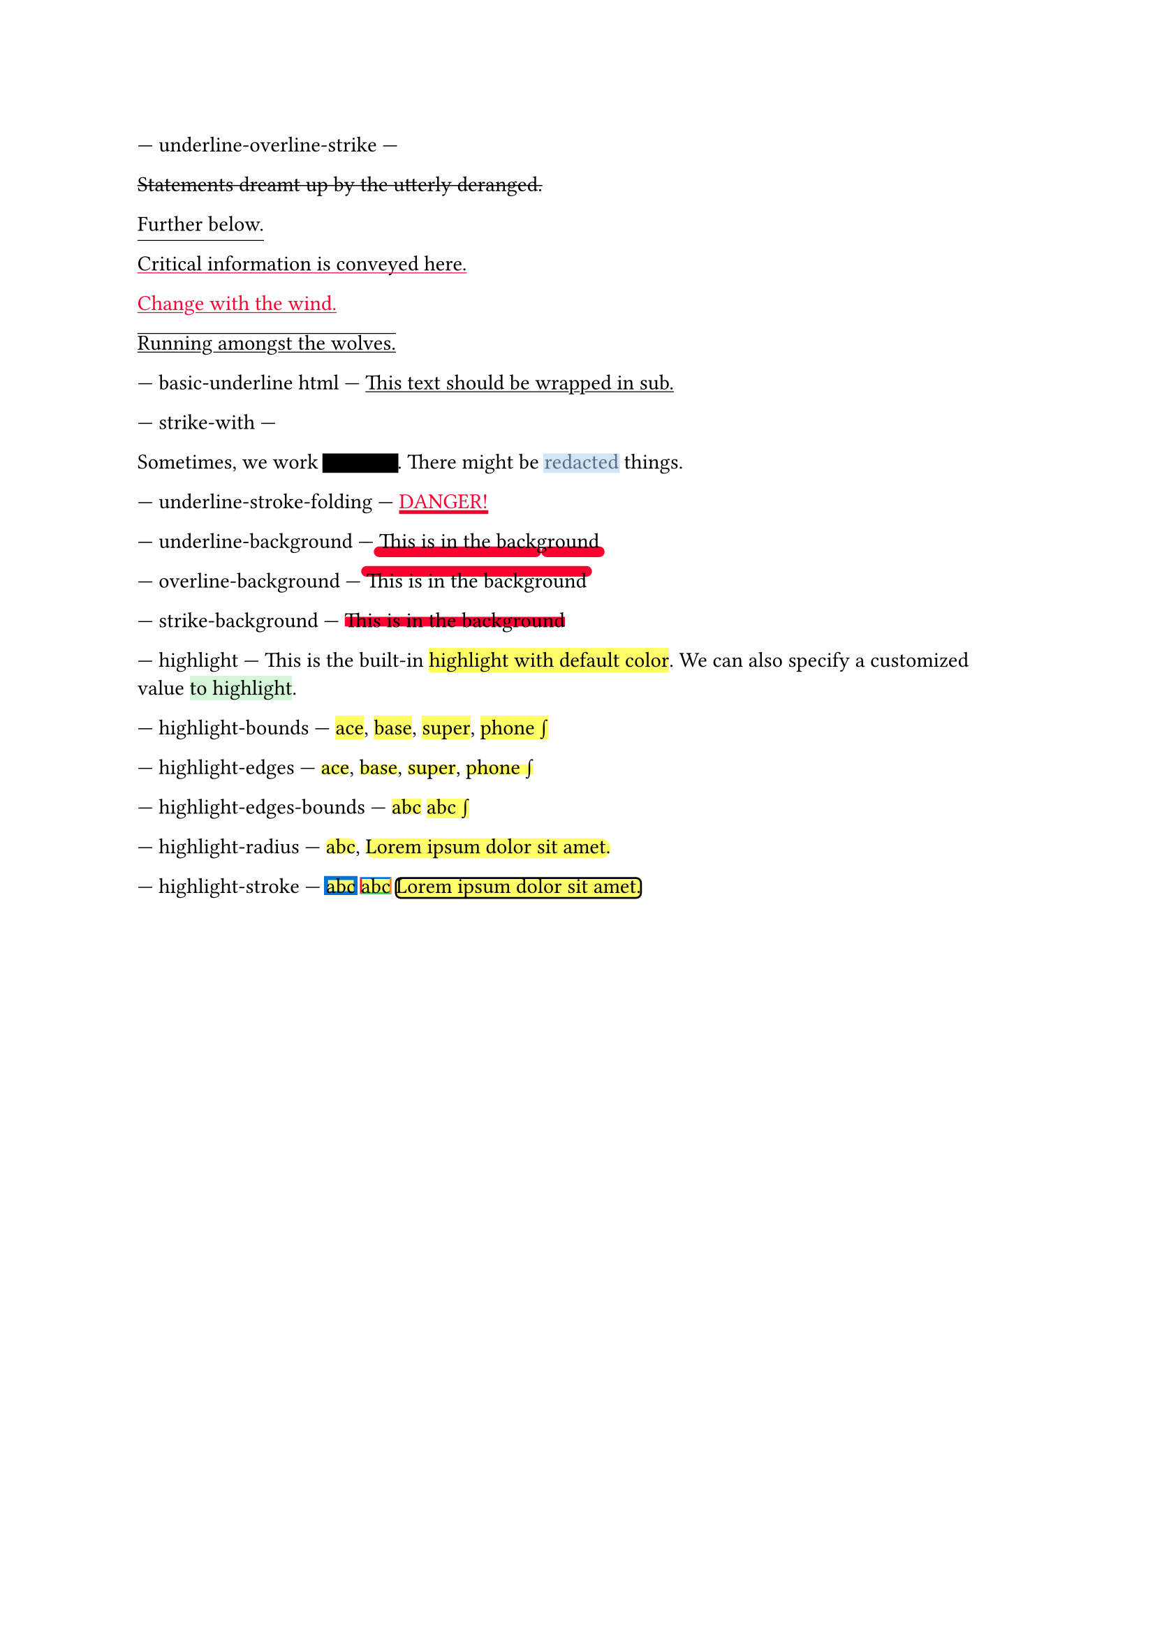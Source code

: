 // Test text decorations.

--- underline-overline-strike ---
#let red = rgb("fc0030")

// Basic strikethrough.
#strike[Statements dreamt up by the utterly deranged.]

// Move underline down.
#underline(offset: 5pt)[Further below.]

// Different color.
#underline(stroke: red, evade: false)[Critical information is conveyed here.]

// Inherits font color.
#text(fill: red, underline[Change with the wind.])

// Both over- and underline.
#overline(underline[Running amongst the wolves.])

--- basic-underline html ---
// Basic underline for HTML.
#underline[This text should be wrapped in sub.]

--- strike-with ---
#let redact = strike.with(stroke: 10pt, extent: 0.05em)
#let highlight-custom = strike.with(stroke: 10pt + rgb("abcdef88"), extent: 0.05em)

// Abuse thickness and transparency for redacting and highlighting stuff.
Sometimes, we work #redact[in secret].
There might be #highlight-custom[redacted] things.

--- underline-stroke-folding ---
// Test stroke folding.
#set underline(stroke: 2pt, offset: 2pt)
#underline(text(red, [DANGER!]))

--- underline-background ---
// Test underline background
#set underline(background: true, stroke: (thickness: 0.5em, paint: red, cap: "round"))
#underline[This is in the background]

--- overline-background ---
// Test overline background
#set overline(background: true, stroke: (thickness: 0.5em, paint: red, cap: "round"))
#overline[This is in the background]

--- strike-background ---
// Test strike background
#set strike(background: true, stroke: 5pt + red)
#strike[This is in the background]

--- highlight ---
// Test highlight.
This is the built-in #highlight[highlight with default color].
We can also specify a customized value
#highlight(fill: green.lighten(80%))[to highlight].

--- highlight-bounds ---
// Test default highlight bounds.
#highlight[ace],
#highlight[base],
#highlight[super],
#highlight[phone #sym.integral]

--- highlight-edges ---
// Test a tighter highlight.
#set highlight(top-edge: "x-height", bottom-edge: "baseline")
#highlight[ace],
#highlight[base],
#highlight[super],
#highlight[phone #sym.integral]

--- highlight-edges-bounds ---
// Test a bounds highlight.
#set highlight(top-edge: "bounds", bottom-edge: "bounds")
#highlight[abc]
#highlight[abc #sym.integral]

--- highlight-radius ---
// Test highlight radius
#highlight(radius: 3pt)[abc],
#highlight(radius: 1em)[#lorem(5)]

--- highlight-stroke ---
// Test highlight stroke
#highlight(stroke: 2pt + blue)[abc]
#highlight(stroke: (top: blue, left: red, bottom: green, right: orange))[abc]
#highlight(stroke: 1pt, radius: 3pt)[#lorem(5)]

